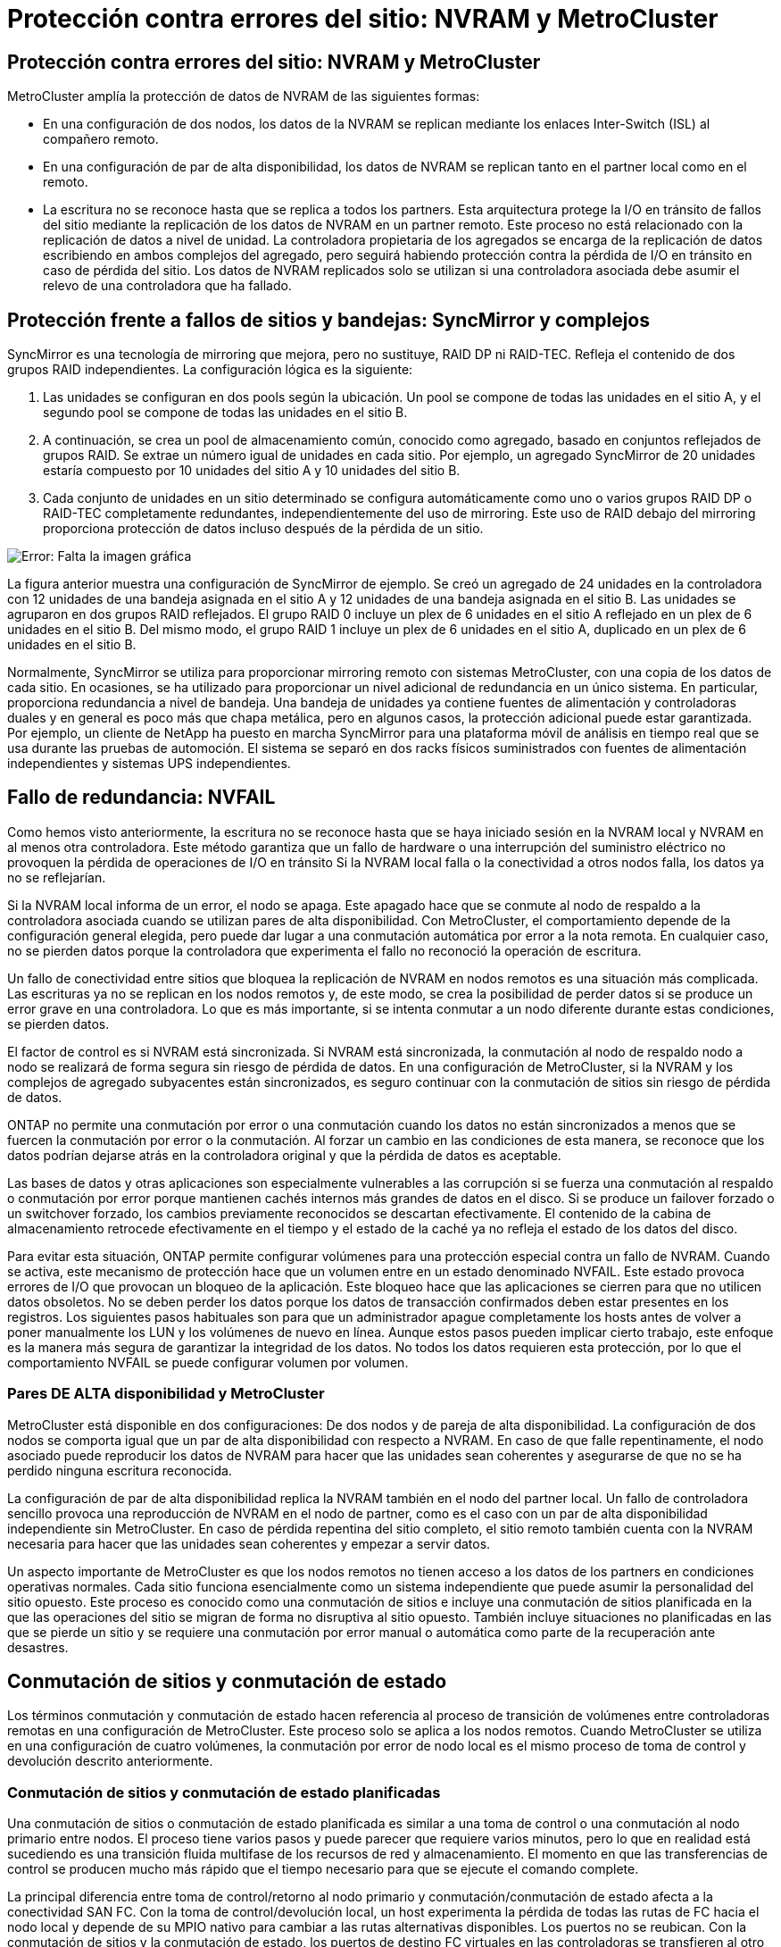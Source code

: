 = Protección contra errores del sitio: NVRAM y MetroCluster
:allow-uri-read: 




== Protección contra errores del sitio: NVRAM y MetroCluster

MetroCluster amplía la protección de datos de NVRAM de las siguientes formas:

* En una configuración de dos nodos, los datos de la NVRAM se replican mediante los enlaces Inter-Switch (ISL) al compañero remoto.
* En una configuración de par de alta disponibilidad, los datos de NVRAM se replican tanto en el partner local como en el remoto.
* La escritura no se reconoce hasta que se replica a todos los partners. Esta arquitectura protege la I/O en tránsito de fallos del sitio mediante la replicación de los datos de NVRAM en un partner remoto. Este proceso no está relacionado con la replicación de datos a nivel de unidad. La controladora propietaria de los agregados se encarga de la replicación de datos escribiendo en ambos complejos del agregado, pero seguirá habiendo protección contra la pérdida de I/O en tránsito en caso de pérdida del sitio. Los datos de NVRAM replicados solo se utilizan si una controladora asociada debe asumir el relevo de una controladora que ha fallado.




== Protección frente a fallos de sitios y bandejas: SyncMirror y complejos

SyncMirror es una tecnología de mirroring que mejora, pero no sustituye, RAID DP ni RAID-TEC. Refleja el contenido de dos grupos RAID independientes. La configuración lógica es la siguiente:

. Las unidades se configuran en dos pools según la ubicación. Un pool se compone de todas las unidades en el sitio A, y el segundo pool se compone de todas las unidades en el sitio B.
. A continuación, se crea un pool de almacenamiento común, conocido como agregado, basado en conjuntos reflejados de grupos RAID. Se extrae un número igual de unidades en cada sitio. Por ejemplo, un agregado SyncMirror de 20 unidades estaría compuesto por 10 unidades del sitio A y 10 unidades del sitio B.
. Cada conjunto de unidades en un sitio determinado se configura automáticamente como uno o varios grupos RAID DP o RAID-TEC completamente redundantes, independientemente del uso de mirroring. Este uso de RAID debajo del mirroring proporciona protección de datos incluso después de la pérdida de un sitio.


image:syncmirror.png["Error: Falta la imagen gráfica"]

La figura anterior muestra una configuración de SyncMirror de ejemplo. Se creó un agregado de 24 unidades en la controladora con 12 unidades de una bandeja asignada en el sitio A y 12 unidades de una bandeja asignada en el sitio B. Las unidades se agruparon en dos grupos RAID reflejados. El grupo RAID 0 incluye un plex de 6 unidades en el sitio A reflejado en un plex de 6 unidades en el sitio B. Del mismo modo, el grupo RAID 1 incluye un plex de 6 unidades en el sitio A, duplicado en un plex de 6 unidades en el sitio B.

Normalmente, SyncMirror se utiliza para proporcionar mirroring remoto con sistemas MetroCluster, con una copia de los datos de cada sitio. En ocasiones, se ha utilizado para proporcionar un nivel adicional de redundancia en un único sistema. En particular, proporciona redundancia a nivel de bandeja. Una bandeja de unidades ya contiene fuentes de alimentación y controladoras duales y en general es poco más que chapa metálica, pero en algunos casos, la protección adicional puede estar garantizada. Por ejemplo, un cliente de NetApp ha puesto en marcha SyncMirror para una plataforma móvil de análisis en tiempo real que se usa durante las pruebas de automoción. El sistema se separó en dos racks físicos suministrados con fuentes de alimentación independientes y sistemas UPS independientes.



== Fallo de redundancia: NVFAIL

Como hemos visto anteriormente, la escritura no se reconoce hasta que se haya iniciado sesión en la NVRAM local y NVRAM en al menos otra controladora. Este método garantiza que un fallo de hardware o una interrupción del suministro eléctrico no provoquen la pérdida de operaciones de I/O en tránsito Si la NVRAM local falla o la conectividad a otros nodos falla, los datos ya no se reflejarían.

Si la NVRAM local informa de un error, el nodo se apaga. Este apagado hace que se conmute al nodo de respaldo a la controladora asociada cuando se utilizan pares de alta disponibilidad. Con MetroCluster, el comportamiento depende de la configuración general elegida, pero puede dar lugar a una conmutación automática por error a la nota remota. En cualquier caso, no se pierden datos porque la controladora que experimenta el fallo no reconoció la operación de escritura.

Un fallo de conectividad entre sitios que bloquea la replicación de NVRAM en nodos remotos es una situación más complicada. Las escrituras ya no se replican en los nodos remotos y, de este modo, se crea la posibilidad de perder datos si se produce un error grave en una controladora. Lo que es más importante, si se intenta conmutar a un nodo diferente durante estas condiciones, se pierden datos.

El factor de control es si NVRAM está sincronizada. Si NVRAM está sincronizada, la conmutación al nodo de respaldo nodo a nodo se realizará de forma segura sin riesgo de pérdida de datos. En una configuración de MetroCluster, si la NVRAM y los complejos de agregado subyacentes están sincronizados, es seguro continuar con la conmutación de sitios sin riesgo de pérdida de datos.

ONTAP no permite una conmutación por error o una conmutación cuando los datos no están sincronizados a menos que se fuercen la conmutación por error o la conmutación. Al forzar un cambio en las condiciones de esta manera, se reconoce que los datos podrían dejarse atrás en la controladora original y que la pérdida de datos es aceptable.

Las bases de datos y otras aplicaciones son especialmente vulnerables a las corrupción si se fuerza una conmutación al respaldo o conmutación por error porque mantienen cachés internos más grandes de datos en el disco. Si se produce un failover forzado o un switchover forzado, los cambios previamente reconocidos se descartan efectivamente. El contenido de la cabina de almacenamiento retrocede efectivamente en el tiempo y el estado de la caché ya no refleja el estado de los datos del disco.

Para evitar esta situación, ONTAP permite configurar volúmenes para una protección especial contra un fallo de NVRAM. Cuando se activa, este mecanismo de protección hace que un volumen entre en un estado denominado NVFAIL. Este estado provoca errores de I/O que provocan un bloqueo de la aplicación. Este bloqueo hace que las aplicaciones se cierren para que no utilicen datos obsoletos. No se deben perder los datos porque los datos de transacción confirmados deben estar presentes en los registros. Los siguientes pasos habituales son para que un administrador apague completamente los hosts antes de volver a poner manualmente los LUN y los volúmenes de nuevo en línea. Aunque estos pasos pueden implicar cierto trabajo, este enfoque es la manera más segura de garantizar la integridad de los datos. No todos los datos requieren esta protección, por lo que el comportamiento NVFAIL se puede configurar volumen por volumen.



=== Pares DE ALTA disponibilidad y MetroCluster

MetroCluster está disponible en dos configuraciones: De dos nodos y de pareja de alta disponibilidad. La configuración de dos nodos se comporta igual que un par de alta disponibilidad con respecto a NVRAM. En caso de que falle repentinamente, el nodo asociado puede reproducir los datos de NVRAM para hacer que las unidades sean coherentes y asegurarse de que no se ha perdido ninguna escritura reconocida.

La configuración de par de alta disponibilidad replica la NVRAM también en el nodo del partner local. Un fallo de controladora sencillo provoca una reproducción de NVRAM en el nodo de partner, como es el caso con un par de alta disponibilidad independiente sin MetroCluster. En caso de pérdida repentina del sitio completo, el sitio remoto también cuenta con la NVRAM necesaria para hacer que las unidades sean coherentes y empezar a servir datos.

Un aspecto importante de MetroCluster es que los nodos remotos no tienen acceso a los datos de los partners en condiciones operativas normales. Cada sitio funciona esencialmente como un sistema independiente que puede asumir la personalidad del sitio opuesto. Este proceso es conocido como una conmutación de sitios e incluye una conmutación de sitios planificada en la que las operaciones del sitio se migran de forma no disruptiva al sitio opuesto. También incluye situaciones no planificadas en las que se pierde un sitio y se requiere una conmutación por error manual o automática como parte de la recuperación ante desastres.



== Conmutación de sitios y conmutación de estado

Los términos conmutación y conmutación de estado hacen referencia al proceso de transición de volúmenes entre controladoras remotas en una configuración de MetroCluster. Este proceso solo se aplica a los nodos remotos. Cuando MetroCluster se utiliza en una configuración de cuatro volúmenes, la conmutación por error de nodo local es el mismo proceso de toma de control y devolución descrito anteriormente.



=== Conmutación de sitios y conmutación de estado planificadas

Una conmutación de sitios o conmutación de estado planificada es similar a una toma de control o una conmutación al nodo primario entre nodos. El proceso tiene varios pasos y puede parecer que requiere varios minutos, pero lo que en realidad está sucediendo es una transición fluida multifase de los recursos de red y almacenamiento. El momento en que las transferencias de control se producen mucho más rápido que el tiempo necesario para que se ejecute el comando complete.

La principal diferencia entre toma de control/retorno al nodo primario y conmutación/conmutación de estado afecta a la conectividad SAN FC. Con la toma de control/devolución local, un host experimenta la pérdida de todas las rutas de FC hacia el nodo local y depende de su MPIO nativo para cambiar a las rutas alternativas disponibles. Los puertos no se reubican. Con la conmutación de sitios y la conmutación de estado, los puertos de destino FC virtuales en las controladoras se transfieren al otro sitio. De hecho, dejan de existir en la SAN durante un momento y luego vuelven a aparecer en una controladora alternativa.



=== Tiempo de espera de SyncMirror

SyncMirror es una tecnología de mirroring de ONTAP que proporciona protección contra fallos de bandeja. Cuando las bandejas se separan a lo largo de una distancia, el resultado es la protección de datos remota.

SyncMirror no ofrece mirroring síncrono universal. El resultado es una mejor disponibilidad. Algunos sistemas de almacenamiento utilizan mirroring constante todo o nada, llamado a veces modo domino. Esta forma de mirroring está limitada en la aplicación porque toda la actividad de escritura debe cesarse si se pierde la conexión con el sitio remoto. De lo contrario, una escritura existiría en un sitio, pero no en el otro. Normalmente, estos entornos están configurados para desconectar las LUN si se pierde la conectividad de sitio a sitio durante más de un breve período (como 30 segundos).

Este comportamiento es deseable para un pequeño subconjunto de entornos. Sin embargo, la mayoría de las aplicaciones requieren una solución que ofrezca replicación síncrona garantizada en condiciones de funcionamiento normales, pero con la posibilidad de suspender la replicación. Con frecuencia, se considera una pérdida total de conectividad entre sitios como una situación próxima a un desastre. Normalmente, estos entornos se mantienen online y proporcionan datos hasta que se repare la conectividad o se tome una decisión formal para desactivar el entorno para proteger los datos. Un requisito para el apagado automático de la aplicación solo debido a un fallo de replicación remota es inusual.

SyncMirror admite los requisitos de mirroring síncrono con la flexibilidad de un tiempo de espera agotado. Si se pierde la conectividad con el controlador remoto y/o plex, comienza la cuenta atrás con un temporizador de 30 segundos. Cuando el contador alcanza los 0, el procesamiento de I/O de escritura se reanuda utilizando los datos locales. La copia remota de los datos se puede utilizar, pero se congela en el tiempo hasta que se restaure la conectividad. La resincronización aprovecha las copias Snapshot de nivel agregado para que el sistema vuelva al modo síncrono lo más rápido posible.

Cabe destacar que, en muchos casos, este tipo de replicación universal modo domino integral se implementa mejor en el nivel de aplicación. Por ejemplo, Oracle DataGuard incluye el modo de protección máxima, que garantiza la replicación de instancias largas en todas las circunstancias. Si el enlace de replicación falla durante un período que supera un tiempo de espera configurable, las bases de datos se cierran.



=== Cambio automático desatendido con Fabric Attached MetroCluster

La conmutación de sitios automática desatendida (AUSO) es una función MetroCluster conectada a estructuras que ofrece una forma de alta disponibilidad entre sitios. Como hemos visto anteriormente, MetroCluster está disponible en dos tipos: Una sola controladora en cada sitio o un par de alta disponibilidad en cada sitio. La principal ventaja de la opción de alta disponibilidad es que el apagado planificado o no planificado de la controladora sigue permitiendo que todas las operaciones de I/O sean locales. La ventaja de la opción de un único nodo es la reducción de los costes, la complejidad y la infraestructura.

El principal valor de AUSO es mejorar las funciones de alta disponibilidad de los sistemas MetroCluster Fabric Attached. Cada sitio monitorea el estado del sitio opuesto y, si no quedan nodos para servir datos, AUSO da como resultado un cambio rápido. Este método es especialmente útil en configuraciones de MetroCluster con solo un solo nodo por sitio porque acerca la configuración a un par de alta disponibilidad en términos de disponibilidad.

AUSO no puede ofrecer una supervisión completa a nivel de un par de alta disponibilidad. Un par de alta disponibilidad puede proporcionar una disponibilidad extremadamente alta porque incluye dos cables físicos redundantes para una comunicación directa entre nodos. Además, ambos nodos de un par de alta disponibilidad tienen acceso al mismo conjunto de discos en bucles redundantes, lo cual proporciona otra ruta para un nodo para supervisar el estado de otro.

Los clústeres de MetroCluster existen en todos los sitios en los que tanto la comunicación nodo a nodo como el acceso a disco dependen de la conectividad de red sitio a sitio. La capacidad de supervisar los latidos del resto del clúster es limitada. AUSO tiene que discriminar entre una situación en la que el otro sitio está realmente inactivo en lugar de no disponible debido a un problema de red.

Como resultado, una controladora de un par de alta disponibilidad puede emitir una toma de control si detecta un fallo de controladora que se produjo por un motivo específico, como un motivo de pánico en el sistema. También puede solicitar una toma de control si hay una pérdida completa de conectividad, a veces conocida como latido del corazón perdido.

Un sistema MetroCluster solo puede realizar de forma segura una conmutación automática cuando se detecta una falla específica en el sitio original. Además, la controladora que tome la propiedad del sistema de almacenamiento debe poder garantizar que los datos del disco y NVRAM estén sincronizados. El controlador no puede garantizar la seguridad de un cambio solo porque perdió el contacto con el sitio de origen, que podría estar operativo. Para ver opciones adicionales para automatizar una conmutación de sitios, consulte la información sobre la solución tiebreaker de MetroCluster (MCTB) en la siguiente sección.



=== Tiebreaker de MetroCluster con MetroCluster estructural

La https://library.netapp.com/ecmdocs/ECMP12007400/html/GUID-3662A7CE-3AF2-4562-A11C-5C37DE0E3A87.html["Tiebreaker de NetApp MetroCluster"^] El software puede ejecutarse en un tercer sitio para supervisar el estado del entorno de MetroCluster, enviar notificaciones y, opcionalmente, forzar una conmutación de sitios en caso de desastre. Puede encontrar una descripción completa del tiebreaker en la http://mysupport.netapp.com["Sitio de soporte de NetApp"^], Pero el propósito principal del MetroCluster tiebreaker es detectar la pérdida del sitio. También debe discriminar entre la pérdida del sitio y una pérdida de conectividad. Por ejemplo, la conmutación de sitios no debería ocurrir porque el tiebreaker no pudo llegar al sitio principal, por este motivo, tiebreaker también supervisa la capacidad del sitio remoto para comunicarse con el sitio principal.

El cambio automático con AUSO también es compatible con el MCTB. AUSO reacciona muy rápidamente porque está diseñado para detectar eventos de fallo específicos y luego invocar la conmutación de sitios solo cuando NVRAM y SyncMirror plexes están sincronizados.

Por el contrario, el desempate se encuentra de forma remota y, por lo tanto, debe esperar a que transcurra un temporizador antes de declarar un sitio muerto. El tiebreaker eventualmente detecta el tipo de fallo de la controladora cubierto por AUSO, pero en general AUSO ya ha iniciado la conmutación y posiblemente completado la conmutación antes de que actúe el tiebreaker. Se rechazaría el segundo comando de switchover resultante procedente del tiebreaker.

*Precaución: *El software MCTB no verifica que NVRAM estaba y/o los plexes estén sincronizados al forzar un cambio. La conmutación de sitios automática, si se configura, se debe deshabilitar durante actividades de mantenimiento que ocasionen la pérdida de sincronización para complejos de NVRAM o SyncMirror.

Además, es posible que el MCTB no solucione un desastre que lleve a la siguiente secuencia de eventos:

. La conectividad entre sitios se interrumpe durante más de 30 segundos.
. Se agota el tiempo de espera de la replicación de SyncMirror y las operaciones continúan en el sitio principal, dejando la réplica remota obsoleta.
. Se pierde el sitio principal.El resultado es la presencia de cambios no replicados en el sitio principal. Una conmutación de sitios puede ser indeseable por varios motivos, entre los que se incluyen los siguientes:
+
** Pueden haber datos cruciales en el sitio principal y esos datos podrían ser recuperables en algún momento. Un cambio que permitiera a la aplicación seguir funcionando descartaría esos datos cruciales.
** Una aplicación del sitio superviviente que utilizaba recursos de almacenamiento en el sitio principal en el momento de la pérdida del sitio podría haber almacenado datos en caché. Un switchover introduciría una versión obsoleta de los datos que no coincide con la caché.
** Un sistema operativo del sitio superviviente que utilizaba recursos de almacenamiento en el sitio principal en el momento de la pérdida del sitio podría haber almacenado los datos en caché. Un switchover introduciría una versión obsoleta de los datos que no coincide con la caché. La opción más segura es configurar el tiebreaker para que envíe una alerta si detecta un fallo del sitio y luego hacer que una persona tome una decisión sobre si forzar un cambio. Es posible que las aplicaciones o los sistemas operativos deban apagarse primero para borrar cualquier dato almacenado en caché. Además, la configuración NVFAIL puede usarse para agregar más protección y ayudar a simplificar el proceso de conmutación por error.






=== Mediador ONTAP con MetroCluster IP

El Mediador ONTAP se utiliza con MetroCluster IP y otras soluciones ONTAP. Funciona como un servicio tradicional de tiebreaker, muy similar al software MetroCluster tiebreaker de referencia anteriormente, pero también incluye una característica crítica, con la posibilidad de realizar una conmutación de sitios automatizada sin supervisión.

Una MetroCluster conectada a estructura tiene acceso directo a dispositivos de almacenamiento en el sitio opuesto. Esto permite que una controladora MetroCluster supervise el estado de las otras controladoras mediante la lectura de datos de latidos de las unidades. Esto permite que una controladora reconozca el fallo de otra controladora y realizar una conmutación por error.

Por el contrario, la arquitectura IP de MetroCluster enruta todas las I/O de forma exclusiva a través de la conexión del controlador; no hay acceso directo a los dispositivos de almacenamiento en el sitio remoto. Esto limita la capacidad de un controlador para detectar fallos y realizar una conmutación de sitios. Por lo tanto, el Mediador de ONTAP es necesario como dispositivo tiebreaker para detectar la pérdida del sitio y realizar automáticamente una conmutación.



=== Conmutación automática desatendida de Mediator (MAUSO)



=== Tercer sitio virtual con ClusterLion

ClusterLion es un dispositivo de supervisión MetroCluster avanzado que funciona como un tercer sitio virtual. Este enfoque permite implementar MetroCluster de forma segura en una configuración de dos sitios con capacidad de conmutación de sitios totalmente automatizada. Además, ClusterLion puede realizar una supervisión de nivel de red adicional y ejecutar operaciones posteriores a la conmutación. La documentación completa está disponible en ProLion.

image:clusterlion.png["Error: Falta la imagen gráfica"]

* Los dispositivos ClusterLion supervisan el estado de las controladoras con cables Ethernet y serie conectados directamente.
* Los dos aparatos están conectados entre sí con conexiones inalámbricas redundantes de 3G.
* La alimentación al controlador ONTAP se dirige a través de relés internos. En caso de un fallo del sitio, ClusterLion, que contiene un sistema UPS interno, corta las conexiones de alimentación antes de invocar un cambio. Este proceso garantiza que no se produzca ninguna condición cerebral dividida.
* ClusterLion realiza un switchover dentro del tiempo de espera de SyncMirror de 30 segundos o no lo hace en absoluto.
* ClusterLion no realiza una conmutación de sitios a menos que los estados de NVRAM y los complejos SyncMirror estén sincronizados.
* Dado que ClusterLion solo realiza una operación de switchover si MetroCluster está totalmente sincronizado, no es necesario NVFAIL. Esta configuración permite que los entornos de expansión de sitios, como un Oracle RAC ampliado, permanezcan en línea, incluso durante una conmutación de sitios no planificada.
* El soporte incluye MetroCluster FAS e MetroCluster IP


